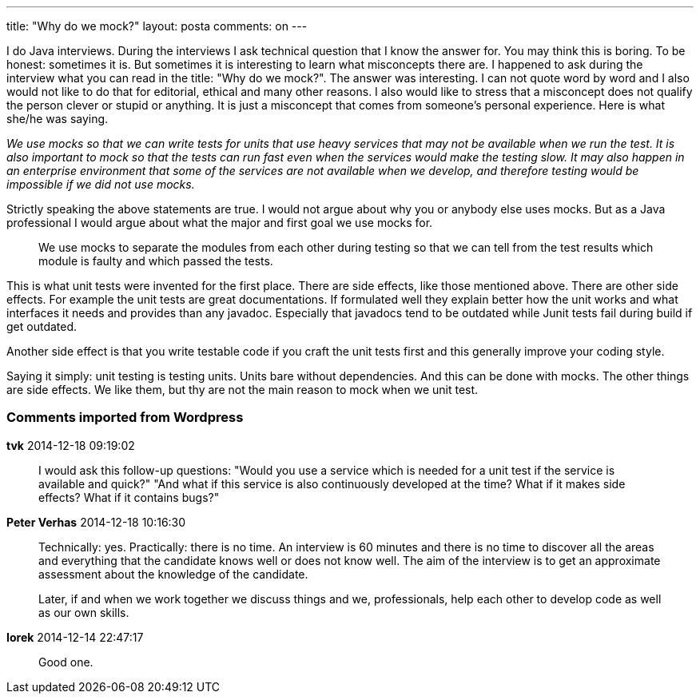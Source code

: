 ---
title: "Why do we mock?" 
layout: posta
comments: on
---

I do Java interviews. During the interviews I ask technical question that I know the answer for. You may think this is boring. To be honest: sometimes it is. But sometimes it is interesting to learn what misconcepts there are. I happened to ask during the interview what you can read in the title: "Why do we mock?". The answer was interesting. I can not quote word by word and I also would not like to do that for editorial, ethical and many other reasons. I also would like to stress that a misconcept does not qualify the person clever or stupid or anything. It is just a misconcept that comes from someone's personal experience. Here is what she/he was saying.

__We use mocks so that we can write tests for units that use heavy services that may not be available when we run the test. It is also important to mock so that the tests can run fast even when the services would make the testing slow. It may also happen in an enterprise environment that some of the services are not available when we develop, and therefore testing would be impossible if we did not use mocks.__

Strictly speaking the above statements are true. I would not argue about why you or anybody else uses mocks. But as a Java professional I would argue about what the major and first goal we use mocks for.

[quote]
____
We use mocks to separate the modules from each other during testing so that we can tell from the test results which module is faulty and which passed the tests.
____


This is what unit tests were invented for the first place. There are side effects, like those mentioned above. There are other side effects. For example the unit tests are great documentations. If formulated well they explain better how the unit works and what interfaces it needs and provides than any javadoc. Especially that javadocs tend to be outdated while Junit tests fail during build if get outdated.

Another side effect is that you write testable code if you craft the unit tests first and this generally improve your coding style.

Saying it simply: unit testing is testing units. Units bare without dependencies. And this can be done with mocks. The other things are side effects. We like them, but thy are not the main reason to mock when we unit test.

=== Comments imported from Wordpress


*tvk* 2014-12-18 09:19:02





[quote]
____
I would ask this follow-up questions:
"Would you use a service which is needed for a unit test if the service is available and quick?"
"And what if this service is also continuously developed at the time? What if it makes side effects? What if it contains bugs?"
____





*Peter Verhas* 2014-12-18 10:16:30





[quote]
____
Technically: yes. Practically: there is no time. An interview is 60 minutes and there is no time to discover all the areas and everything that the candidate knows well or does not know well. The aim of the interview is to get an approximate assessment about the knowledge of the candidate.

Later, if and when we work together we discuss things and we, professionals, help each other to develop code as well as our own skills.
____





*Iorek* 2014-12-14 22:47:17





[quote]
____
Good one.
____




